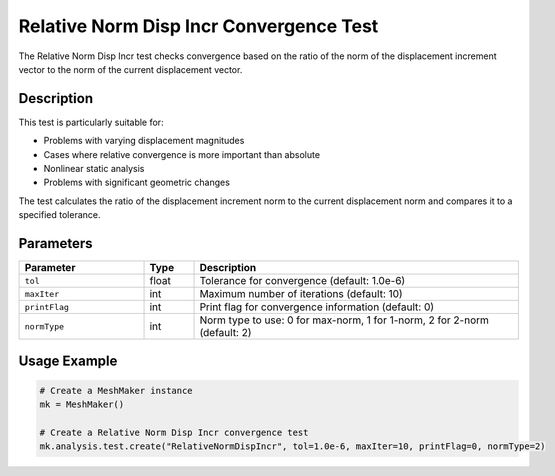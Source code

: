 Relative Norm Disp Incr Convergence Test
=====================================

The Relative Norm Disp Incr test checks convergence based on the ratio of the norm of the displacement increment vector to the norm of the current displacement vector.

Description
----------

This test is particularly suitable for:

* Problems with varying displacement magnitudes
* Cases where relative convergence is more important than absolute
* Nonlinear static analysis
* Problems with significant geometric changes

The test calculates the ratio of the displacement increment norm to the current displacement norm and compares it to a specified tolerance.

Parameters
---------

.. list-table::
   :widths: 25 10 65
   :header-rows: 1

   * - Parameter
     - Type
     - Description
   * - ``tol``
     - float
     - Tolerance for convergence (default: 1.0e-6)
   * - ``maxIter``
     - int
     - Maximum number of iterations (default: 10)
   * - ``printFlag``
     - int
     - Print flag for convergence information (default: 0)
   * - ``normType``
     - int
     - Norm type to use: 0 for max-norm, 1 for 1-norm, 2 for 2-norm (default: 2)

Usage Example
------------

.. code-block:: python

    # Create a MeshMaker instance
    mk = MeshMaker()
    
    # Create a Relative Norm Disp Incr convergence test
    mk.analysis.test.create("RelativeNormDispIncr", tol=1.0e-6, maxIter=10, printFlag=0, normType=2) 